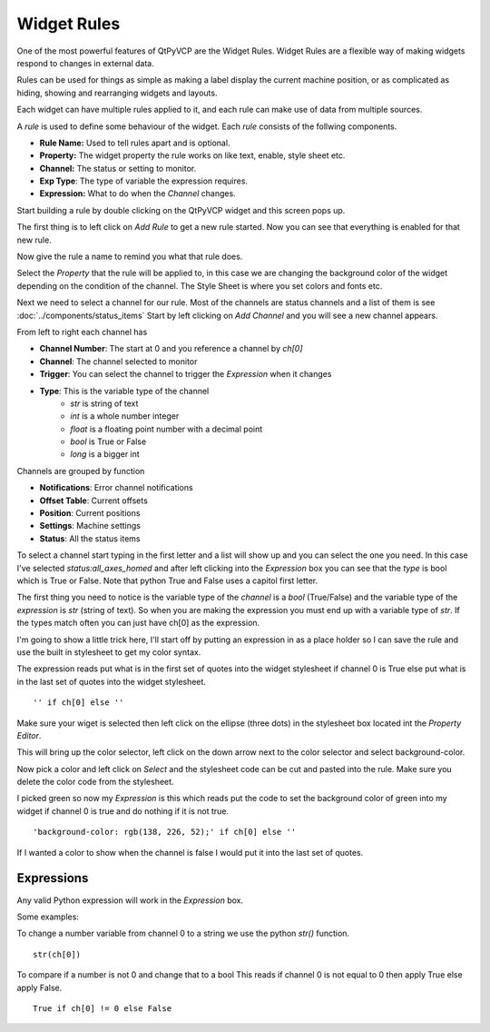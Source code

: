 ============
Widget Rules
============

One of the most powerful features of QtPyVCP are the Widget Rules. Widget
Rules are a flexible way of making widgets respond to changes in external data.

Rules can be used for things as simple as making a label display the current
machine position, or as complicated as hiding, showing and rearranging widgets
and layouts.

Each widget can have multiple rules applied to it, and each rule can make use
of data from multiple sources.

A `rule` is used to define some behaviour of the widget. Each `rule`
consists of the follwing components.

* **Rule Name:** Used to tell rules apart and is optional.
* **Property:** The widget property the rule works on like text, enable, style sheet etc.
* **Channel:** The status or setting to monitor.
* **Exp Type**: The type of variable the expression requires.
* **Expression:** What to do when the `Channel` changes.

Start building a rule by double clicking on the QtPyVCP widget and this
screen pops up.

.. image:: images/rules-01.png
   :align: center

The first thing is to left click on `Add Rule` to get a new rule started.
Now you can see that everything is enabled for that new rule.

.. image:: images/rules-02.png
   :align: center

Now give the rule a name to remind you what that rule does.

.. image:: images/rules-03.png
   :align: center

Select the `Property` that the rule will be applied to, in this case we
are changing the background color of the widget depending on the condition
of the channel. The Style Sheet is where you set colors and fonts etc.

.. image:: images/rules-04.png
   :align: center

Next we need to select a channel for our rule. Most of the channels are
status channels and a list of them is see :doc:`../components/status_items`
Start by left clicking on `Add Channel` and you will see a new channel
appears.

From left to right each channel has

* **Channel Number**: The start at 0 and you reference a channel by `ch[0]`
* **Channel**: The channel selected to monitor
* **Trigger**: You can select the channel to trigger the `Expression` when it changes
* **Type**: This is the variable type of the channel
    * `str` is string of text
    * `int` is a whole number integer
    * `float` is a floating point number with a decimal point
    * `bool` is True or False
    * `long` is a bigger int

.. image:: images/rules-05.png
   :align: center

Channels are grouped by function

* **Notifications**: Error channel notifications
* **Offset Table**: Current offsets
* **Position**: Current positions
* **Settings**: Machine settings
* **Status**: All the status items

To select a channel start typing in the first letter and a list will
show up and you can select the one you need. In this case I've selected
`status:all_axes_homed` and after left clicking into the `Expression`
box you can see that the `type` is bool which is True or False. Note
that python True and False uses a capitol first letter.

.. image:: images/rules-06.png
   :align: center

The first thing you need to notice is the variable type of the `channel`
is a `bool` (True/False) and the variable type of the `expression` is
`str` (string of text). So when you are making the expression you must
end up with a variable type of `str`. If the types match often you can
just have ch[0] as the expression.

I'm going to show a little trick here, I'll start off by putting an
expression in as a place holder so I can save the rule and use the
built in stylesheet to get my color syntax.

The expression reads put what is in the first set of quotes into the
widget stylesheet if channel 0 is True else put what is in the last set
of quotes into the widget stylesheet.
::

  '' if ch[0] else ''

Make sure your wiget is selected then left click on the ellipse
(three dots) in the stylesheet box located int the `Property Editor`.

.. image:: images/rules-08.png
   :align: center

This will bring up the color selector, left click on the down arrow next
to the color selector and select background-color.

.. image:: images/rules-09.png
   :align: center

Now pick a color and left click on `Select` and the stylesheet code can
be cut and pasted into the rule. Make sure you delete the color code from
the stylesheet.

.. image:: images/rules-10.png
   :align: center

I picked green so now my `Expression` is this which reads put the code
to set the background color of green into my widget if channel 0 is true
and do nothing if it is not true.
::

  'background-color: rgb(138, 226, 52);' if ch[0] else ''

.. image:: images/rules-11.png
   :align: center

If I wanted a color to show when the channel is false I would put it
into the last set of quotes.

Expressions
-----------

Any valid Python expression will work in the `Expression` box.

Some examples:

To change a number variable from channel 0 to a string we use the python
`str()` function.
::

  str(ch[0])

To compare if a number is not 0 and change that to a bool
This reads if channel 0 is not equal to 0 then apply True else apply False.
::

  True if ch[0] != 0 else False
